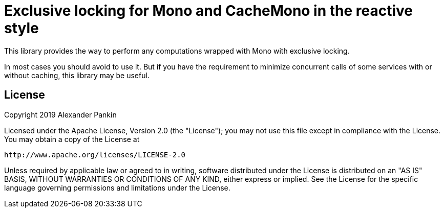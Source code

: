 = Exclusive locking for Mono and CacheMono in the reactive style

This library provides the way to perform any computations wrapped with Mono with exclusive locking.

In most cases you should avoid to use it. But if you have the requirement to minimize concurrent calls of some services
with or without caching, this library may be useful.

//todo: documentation

== License

Copyright 2019 Alexander Pankin

Licensed under the Apache License, Version 2.0 (the "License"); you may not use this file except in compliance with the
License. You may obtain a copy of the License at

    http://www.apache.org/licenses/LICENSE-2.0

Unless required by applicable law or agreed to in writing, software distributed under the License is distributed on an
"AS IS" BASIS, WITHOUT WARRANTIES OR CONDITIONS OF ANY KIND, either express or implied. See the License for the specific
language governing permissions and limitations under the License.